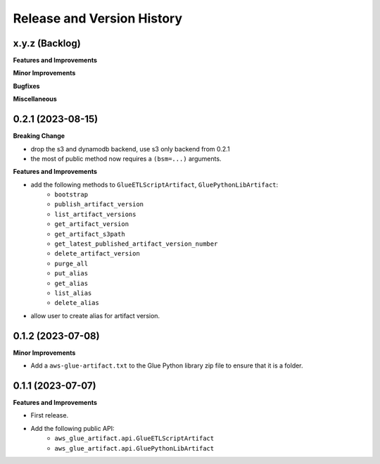 .. _release_history:

Release and Version History
==============================================================================


x.y.z (Backlog)
~~~~~~~~~~~~~~~~~~~~~~~~~~~~~~~~~~~~~~~~~~~~~~~~~~~~~~~~~~~~~~~~~~~~~~~~~~~~~~
**Features and Improvements**

**Minor Improvements**

**Bugfixes**

**Miscellaneous**


0.2.1 (2023-08-15)
~~~~~~~~~~~~~~~~~~~~~~~~~~~~~~~~~~~~~~~~~~~~~~~~~~~~~~~~~~~~~~~~~~~~~~~~~~~~~~
**Breaking Change**

- drop the s3 and dynamodb backend, use s3 only backend from 0.2.1
- the most of public method now requires a ``(bsm=...)`` arguments.

**Features and Improvements**

- add the following methods to ``GlueETLScriptArtifact``, ``GluePythonLibArtifact``:
    - ``bootstrap``
    - ``publish_artifact_version``
    - ``list_artifact_versions``
    - ``get_artifact_version``
    - ``get_artifact_s3path``
    - ``get_latest_published_artifact_version_number``
    - ``delete_artifact_version``
    - ``purge_all``
    - ``put_alias``
    - ``get_alias``
    - ``list_alias``
    - ``delete_alias``
- allow user to create alias for artifact version.


0.1.2 (2023-07-08)
~~~~~~~~~~~~~~~~~~~~~~~~~~~~~~~~~~~~~~~~~~~~~~~~~~~~~~~~~~~~~~~~~~~~~~~~~~~~~~
**Minor Improvements**

- Add a ``aws-glue-artifact.txt`` to the Glue Python library zip file to ensure that it is a folder.


0.1.1 (2023-07-07)
~~~~~~~~~~~~~~~~~~~~~~~~~~~~~~~~~~~~~~~~~~~~~~~~~~~~~~~~~~~~~~~~~~~~~~~~~~~~~~
**Features and Improvements**

- First release.
- Add the following public API:
    - ``aws_glue_artifact.api.GlueETLScriptArtifact``
    - ``aws_glue_artifact.api.GluePythonLibArtifact``
